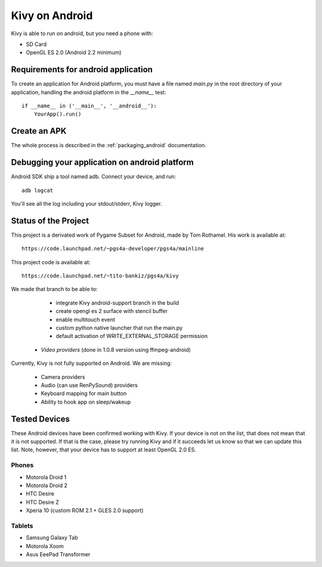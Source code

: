 .. _android:

Kivy on Android
===============

Kivy is able to run on android, but you need a phone with:

* SD Card
* OpenGL ES 2.0 (Android 2.2 minimum)

Requirements for android application
------------------------------------

To create an application for Android platform, you must have a
file named `main.py` in the root directory of your application, handling
the android platform in the `__name__` test::

    if __name__ in ('__main__', '__android__'):
        YourApp().run()

Create an APK
-------------

The whole process is described in the :ref:`packaging_android` documentation.


Debugging your application on android platform
----------------------------------------------

Android SDK ship a tool named adb. Connect your device, and run::

    adb logcat

You'll see all the log including your stdout/stderr, Kivy logger.


Status of the Project
---------------------

This project is a derivated work of Pygame Subset for Android, made by Tom
Rothamel. His work is available at::

	https://code.launchpad.net/~pgs4a-developer/pgs4a/mainline

This project code is available at::

	https://code.launchpad.net/~tito-bankiz/pgs4a/kivy

We made that branch to be able to:

	- integrate Kivy android-support branch in the build
	- create opengl es 2 surface with stencil buffer
	- enable multitouch event
	- custom python native launcher that run the main.py
	- default activation of WRITE_EXTERNAL_STORAGE permission
    - *Video providers* (done in 1.0.8 version using ffmpeg-android)

Currently, Kivy is not fully supported on Android. We are missing:

    - Camera providers
    - Audio (can use RenPySound) providers
    - Keyboard mapping for main button
    - Ability to hook app on sleep/wakeup

Tested Devices
--------------

These Android devices have been confirmed working with Kivy. If your
device is not on the list, that does not mean that it is not supported.
If that is the case, please try running Kivy and if it succeeds let us
know so that we can update this list. Note, however, that your device has
to support at least OpenGL 2.0 ES.

Phones
~~~~~~

- Motorola Droid 1
- Motorola Droid 2
- HTC Desire
- HTC Desire Z
- Xperia 10 (custom ROM 2.1 + GLES 2.0 support)

Tablets
~~~~~~~

- Samsung Galaxy Tab
- Motorola Xoom
- Asus EeePad Transformer

